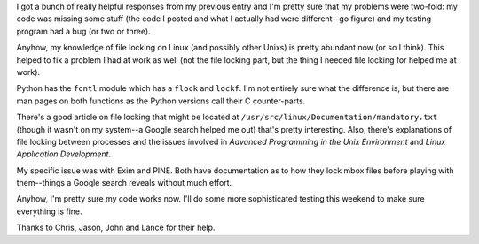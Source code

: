 .. title: File locking in Python--help! (part 2)
.. slug: filelocking.part2
.. date: 2004-07-02 15:02:52
.. tags: dev, python

I got a bunch of really helpful responses from my previous entry 
and I'm pretty sure that my problems were two-fold: my code was missing 
some stuff (the code I posted and what I actually had were different--go 
figure) and my testing program had a bug (or two or three).

Anyhow, my knowledge of file locking on Linux (and possibly other Unixs)
is pretty abundant now (or so I think).  This helped to fix a problem I had 
at work as well (not the file locking part, but the thing I needed file 
locking for helped me at work).

Python has the ``fcntl`` module which has a ``flock`` and ``lockf``.  I'm not
entirely sure what the difference is, but there are man pages on both functions
as the Python versions call their C counter-parts.

There's a good article on file locking that might be located at
``/usr/src/linux/Documentation/mandatory.txt`` (though it wasn't on my system--a
Google search helped me out) that's pretty interesting.  Also, there's
explanations of file locking between processes and the issues involved in
*Advanced Programming in the Unix Environment* and *Linux
Application Development*.

My specific issue was with Exim and PINE.  Both have documentation as
to how they lock mbox files before playing with them--things a Google
search reveals without much effort.

Anyhow, I'm pretty sure my code works now.  I'll do some more sophisticated
testing this weekend to make sure everything is fine.

Thanks to Chris, Jason, John and Lance for their help.
